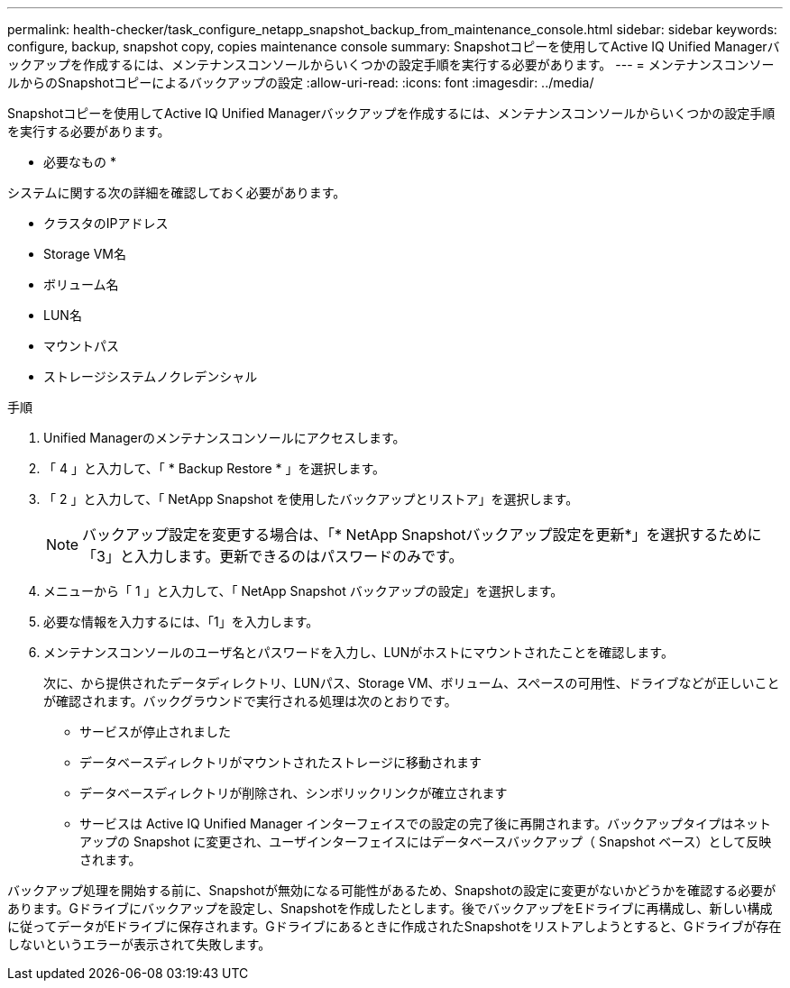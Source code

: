 ---
permalink: health-checker/task_configure_netapp_snapshot_backup_from_maintenance_console.html 
sidebar: sidebar 
keywords: configure, backup, snapshot copy, copies maintenance console 
summary: Snapshotコピーを使用してActive IQ Unified Managerバックアップを作成するには、メンテナンスコンソールからいくつかの設定手順を実行する必要があります。 
---
= メンテナンスコンソールからのSnapshotコピーによるバックアップの設定
:allow-uri-read: 
:icons: font
:imagesdir: ../media/


[role="lead"]
Snapshotコピーを使用してActive IQ Unified Managerバックアップを作成するには、メンテナンスコンソールからいくつかの設定手順を実行する必要があります。

* 必要なもの *

システムに関する次の詳細を確認しておく必要があります。

* クラスタのIPアドレス
* Storage VM名
* ボリューム名
* LUN名
* マウントパス
* ストレージシステムノクレデンシャル


.手順
. Unified Managerのメンテナンスコンソールにアクセスします。
. 「 4 」と入力して、「 * Backup Restore * 」を選択します。
. 「 2 」と入力して、「 NetApp Snapshot を使用したバックアップとリストア」を選択します。
+
[NOTE]
====
バックアップ設定を変更する場合は、「* NetApp Snapshotバックアップ設定を更新*」を選択するために「3」と入力します。更新できるのはパスワードのみです。

====
. メニューから「 1 」と入力して、「 NetApp Snapshot バックアップの設定」を選択します。
. 必要な情報を入力するには、「1」を入力します。
. メンテナンスコンソールのユーザ名とパスワードを入力し、LUNがホストにマウントされたことを確認します。
+
次に、から提供されたデータディレクトリ、LUNパス、Storage VM、ボリューム、スペースの可用性、ドライブなどが正しいことが確認されます。バックグラウンドで実行される処理は次のとおりです。

+
** サービスが停止されました
** データベースディレクトリがマウントされたストレージに移動されます
** データベースディレクトリが削除され、シンボリックリンクが確立されます
** サービスは Active IQ Unified Manager インターフェイスでの設定の完了後に再開されます。バックアップタイプはネットアップの Snapshot に変更され、ユーザインターフェイスにはデータベースバックアップ（ Snapshot ベース）として反映されます。




バックアップ処理を開始する前に、Snapshotが無効になる可能性があるため、Snapshotの設定に変更がないかどうかを確認する必要があります。Gドライブにバックアップを設定し、Snapshotを作成したとします。後でバックアップをEドライブに再構成し、新しい構成に従ってデータがEドライブに保存されます。Gドライブにあるときに作成されたSnapshotをリストアしようとすると、Gドライブが存在しないというエラーが表示されて失敗します。
